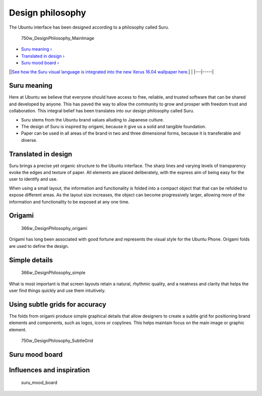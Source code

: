 Design philosophy
=================

The Ubuntu interface has been designed according to a philosophy called
Suru.

.. figure:: https://assets.ubuntu.com/v1/c69e1015-750w_DesignPhilosophy_MainImage.png
   :alt: 750w\_DesignPhilosophy\_MainImage

   750w\_DesignPhilosophy\_MainImage

-  `Suru meaning › <#suru-meaning>`__

-  `Translated in design › <#translated-in-design>`__

-  `Suru mood board › <#suru-mood-board>`__

\|\ |no alt text|\ \|\ `See how the Suru visual language is integrated
into the new Xerus 16.04 wallpaper
here <https://design.canonical.com/2016/04/wallpaper-design-for-xenial-xerus-16-04/>`__.\|
\| \|---\|-----\|

Suru meaning
------------

Here at Ubuntu we believe that everyone should have access to free,
reliable, and trusted software that can be shared and developed by
anyone. This has paved the way to allow the community to grow and
prosper with freedom trust and collaboration. This integral belief has
been translates into our design philosophy called Suru.

-  Suru stems from the Ubuntu brand values alluding to Japanese culture.

-  The design of Suru is inspired by origami, because it give us a solid
   and tangible foundation.

-  Paper can be used in all areas of the brand in two and three
   dimensional forms, because it is transferable and diverse.

Translated in design
--------------------

Suru brings a precise yet organic structure to the Ubuntu interface. The
sharp lines and varying levels of transparency evoke the edges and
texture of paper. All elements are placed deliberately, with the express
aim of being easy for the user to identify and use.

When using a small layout, the information and functionality is folded
into a compact object that that can be refolded to expose different
areas. As the layout size increases, the object can become progressively
larger, allowing more of the information and functionality to be exposed
at any one time.

Origami
-------

.. figure:: https://assets.ubuntu.com/v1/84d9a3f0-366w_DesignPhilosophy_origami.png
   :alt: 366w\_DesignPhilosophy\_origami

   366w\_DesignPhilosophy\_origami

Origami has long been associated with good fortune and represents the
visual style for the Ubuntu Phone. Origami folds are used to define the
design.

Simple details
--------------

.. figure:: https://assets.ubuntu.com/v1/6b3e4bcc-366w_DesignPhilosophy_simple.png
   :alt: 366w\_DesignPhilosophy\_simple

   366w\_DesignPhilosophy\_simple

What is most important is that screen layouts retain a natural, rhythmic
quality, and a neatness and clarity that helps the user find things
quickly and use them intuitively.

Using subtle grids for accuracy
-------------------------------

The folds from origami produce simple graphical details that allow
designers to create a subtle grid for positioning brand elements and
components, such as logos, icons or copylines. This helps maintain focus
on the main image or graphic element.

.. figure:: https://assets.ubuntu.com/v1/30aa2714-750w_DesignPhilosophy_SubtleGrid.png
   :alt: 750w\_DesignPhilosophy\_SubtleGrid

   750w\_DesignPhilosophy\_SubtleGrid

Suru mood board
---------------

Influences and inspiration
--------------------------

.. figure:: https://assets.ubuntu.com/v1/b4694cb5-suru_mood_board.png
   :alt: suru\_mood\_board

   suru\_mood\_board

.. |no alt text| image:: https://assets.ubuntu.com/v1/75f60d24-link_external.png

